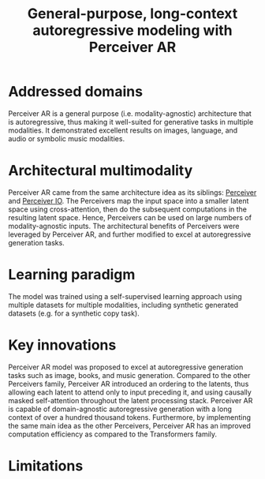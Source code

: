 :PROPERTIES:
:ID:       7d788329-69cf-48c4-ad1b-b5bd6005ee9e
:ROAM_REFS: cite:hawthorneGeneralpurposelongcontextautoregressive2022
:END:
#+title: General-purpose, long-context autoregressive modeling with Perceiver AR

* Addressed domains
Perceiver AR is a general purpose (i.e. modality-agnostic) architecture that is
autoregressive, thus making it well-suited for generative tasks in multiple
modalities. It demonstrated excellent results on images, language, and audio or
symbolic music modalities.

* Architectural multimodality
Perceiver AR came from the same architecture idea as its siblings: [[id:2ea97e0b-dc48-4e00-aa0e-52e459e89827][Perceiver]] and
[[id:04803356-e5d9-44b0-b864-98affd2251a3][Perceiver IO]]. The Perceivers map the input space into a smaller latent space
using cross-attention, then do the subsequent computations in the resulting
latent space. Hence, Perceivers can be used on large numbers of
modality-agnostic inputs. The architectural benefits of Perceivers were
leveraged by Perceiver AR, and further modified to excel at autoregressive
generation tasks.

* Learning paradigm
The model was trained using a self-supervised learning approach using multiple
datasets for multiple modalities, including synthetic generated datasets (e.g.
for a synthetic copy task).

* Key innovations
Perceiver AR model was proposed to excel at autoregressive generation tasks such
as image, books, and music generation. Compared to the other Perceivers family,
Perceiver AR introduced an ordering to the latents, thus allowing each latent to
attend only to input preceding it, and using causally masked self-attention
throughout the latent processing stack. Perceiver AR is capable of
domain-agnostic autoregressive generation with a long context of over a hundred
thousand tokens. Furthermore, by implementing the same main idea as the other
Perceivers, Perceiver AR has an improved computation efficiency as compared to the
Transformers family.

* Limitations
